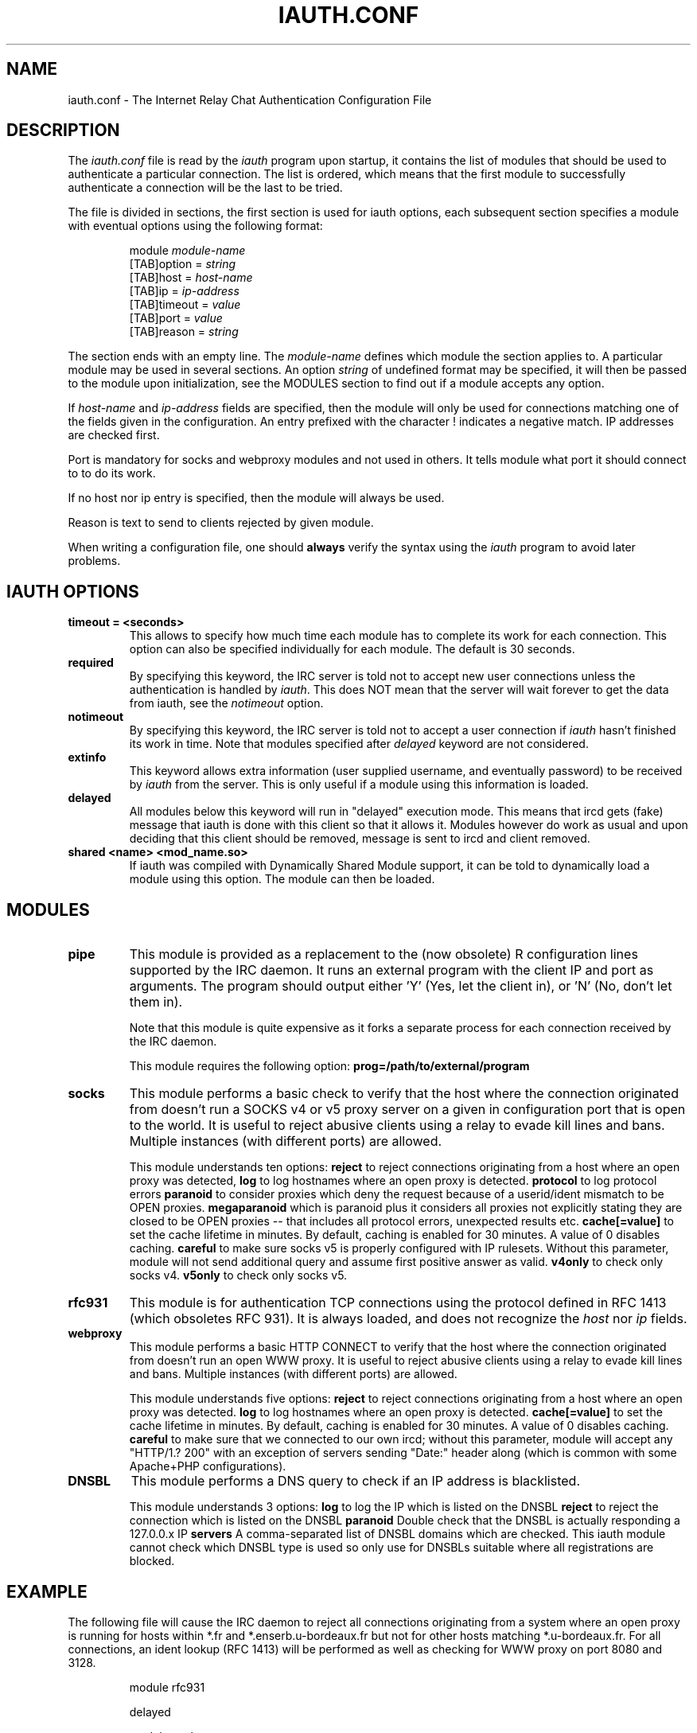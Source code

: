 .\" @(#)$Id: iauth.conf.5,v 1.23 2004/12/16 16:14:06 chopin Exp $
.TH IAUTH.CONF 5 "$Date: 2004/12/16 16:14:06 $"
.SH NAME
iauth.conf \- The Internet Relay Chat Authentication Configuration File
.SH DESCRIPTION
.LP
The \fIiauth.conf\fP file is read by the \fIiauth\fP program upon startup,
it contains the list of modules that should be used to authenticate a
particular connection.  The list is ordered, which means that the first
module to successfully authenticate a connection will be the last to be
tried.

The file is divided in sections, the first section is used for iauth
options, each subsequent section specifies a module with eventual options
using the following format:

.RS
.nf
module\ \fImodule-name\fP
[TAB]option = \fIstring\fP
[TAB]host = \fIhost-name\fP
[TAB]ip = \fIip-address\fP
[TAB]timeout = \fIvalue\fP
[TAB]port = \fIvalue\fP
[TAB]reason = \fIstring\fP

.fi
.RE
The section ends with an empty line.  The \fImodule-name\fP defines which
module the section applies to.  A particular module may be used in several
sections.  An option \fIstring\fP of undefined format may be specified, it will
then be passed to the module upon initialization, see the MODULES section
to find out if a module accepts any option.

If \fIhost-name\fP and \fIip-address\fP fields are specified, then the
module will only be used for connections matching one of the fields given
in the configuration.  An entry prefixed with the character ! indicates a
negative match.  IP addresses are checked first.

Port is mandatory for socks and webproxy modules and not used in others.
It tells module what port it should connect to to do its work.

If no host nor ip entry is specified, then the module will always be used.

Reason is text to send to clients rejected by given module.

When writing a configuration file, one should \fBalways\fP verify the
syntax using the \fIiauth\fP program to avoid later problems.
.SH IAUTH OPTIONS
.TP
.B timeout = <seconds>
This allows to specify how much time each module has to complete its work
for each connection.  This option can also be specified individually for
each module.  The default is 30 seconds.
.TP
.B required
By specifying this keyword, the IRC server is told not to accept new user
connections unless the authentication is handled by \fIiauth\fP.  This does
NOT mean that the server will wait forever to get the data from iauth, see
the \fInotimeout\fP option.
.TP
.B notimeout
By specifying this keyword, the IRC server is told not to accept a user
connection if \fIiauth\fP hasn't finished its work in time. Note that
modules specified after \fIdelayed\fP keyword are not considered.
.TP
.B extinfo
This keyword allows extra information (user supplied username, and
eventually password) to be received by \fIiauth\fP from the server.  This
is only useful if a module using this information is loaded.
.TP
.B delayed
All modules below this keyword will run in "delayed" execution mode. This
means that ircd gets (fake) message that iauth is done with this client
so that it allows it. Modules however do work as usual and upon deciding that this
client should be removed, message is sent to ircd and client removed.
.TP
.B shared <name> <mod_name.so>
If iauth was compiled with Dynamically Shared Module support, it can be
told to dynamically load a module using this option.  The module can then
be loaded.

.SH MODULES
.TP
.B pipe
This module is provided as a replacement to the (now obsolete) R
configuration lines supported by the IRC daemon.  It runs an external
program with the client IP and port as arguments.  The program should
output either 'Y' (Yes, let the client in), or 'N' (No, don't let them
in).

Note that this module is quite expensive as it forks a separate process for
each connection received by the IRC daemon.

This module requires the following option:
.B prog=/path/to/external/program
.TP
.B socks
This module performs a basic check to verify that the host where the
connection originated from doesn't run a SOCKS v4 or v5 proxy server on
a given in configuration port that is open to the world. 
It is useful to reject abusive clients using a relay to evade kill lines and bans.
Multiple instances (with different ports) are allowed.

This module understands ten options:
.B reject
to reject connections originating from a host where an open proxy
was detected,
.B log
to log hostnames where an open proxy is detected.
.B protocol
to log protocol errors
.B paranoid
to consider proxies which deny the request because of a userid/ident
mismatch to be OPEN proxies.
.B megaparanoid
which is paranoid plus it considers all proxies not explicitly stating they
are closed to be OPEN proxies -- that includes all protocol errors, unexpected
results etc.
.B cache[=value]
to set the cache lifetime in minutes.  By default, caching is enabled for
30 minutes.  A value of 0 disables caching.
.B careful
to make sure socks v5 is properly configured with IP rulesets.  Without
this parameter, module will not send additional query and assume first
positive answer as valid.
.B v4only
to check only socks v4.
.B v5only
to check only socks v5.
.TP
.B rfc931
This module is for authentication TCP connections using the protocol
defined in RFC 1413 (which obsoletes RFC 931).  It is always loaded, and
does not recognize the \fIhost\fP nor \fIip\fP fields.
.TP
.B webproxy
This module performs a basic HTTP CONNECT to verify that the host where the
connection originated from doesn't run an open WWW proxy.
It is useful to reject abusive clients using a relay to evade kill lines and bans.
Multiple instances (with different ports) are allowed.

This module understands five options:
.B reject
to reject connections originating from a host where an open proxy was detected.
.B log
to log hostnames where an open proxy is detected.
.B cache[=value]
to set the cache lifetime in minutes.  By default, caching is enabled for
30 minutes.  A value of 0 disables caching.
.B careful
to make sure that we connected to our own ircd; without
this parameter, module will accept any "HTTP/1.? 200" with an exception
of servers sending "Date:" header along (which is common with some
Apache+PHP configurations).

.TP
.B DNSBL
This module performs a DNS query to check if an IP address is blacklisted.

This module understands 3 options:
.B log
to log the IP which is listed on the DNSBL
.B reject
to reject the connection which is listed on the DNSBL
.B paranoid
Double check that the DNSBL is actually responding a 127.0.0.x IP
.B servers
A comma-separated list of DNSBL domains which are checked. This iauth module cannot
check which DNSBL type is used so only use for DNSBLs suitable where all
registrations are blocked.

.SH EXAMPLE
The following file will cause the IRC daemon to reject all connections
originating from a system where an open proxy is running for hosts within
*.fr and *.enserb.u-bordeaux.fr but not for other hosts matching
*.u-bordeaux.fr.  For all connections, an ident lookup (RFC 1413) will be
performed as well as checking for WWW proxy on port 8080 and 3128.

.RS
.nf
module rfc931

delayed

module socks
        option = reject,paranoid
        host = *.enserb.u-bordeaux.fr
        host = !*.u-bordeaux.fr 
        host = *.fr            
        port = 1080

module webproxy
        option = reject
        port = 8080

module webproxy
        option = reject,careful
        port = 3128

module dnsbl
	option = log,reject,paranoid,servers=bl1.example.org,bl2.example.org
	reason = Denied access (DNSBL)
.fi
.RE
.SH CAVEATS
When the option
.B extinfo
is set, connections registering as a server or a service with the IRC
server are not guaranteed to receive the "user" authentication provided by
modules (such as the rfc931 module).
.RE
.SH COPYRIGHT
(c) 1998,1999 Christophe Kalt
.LP
For full COPYRIGHT see LICENSE file with IRC package.
.LP
.RE
.SH FILES
"iauth.conf"
.SH "SEE ALSO"
iauth(8)
.SH AUTHOR
Christophe Kalt.
